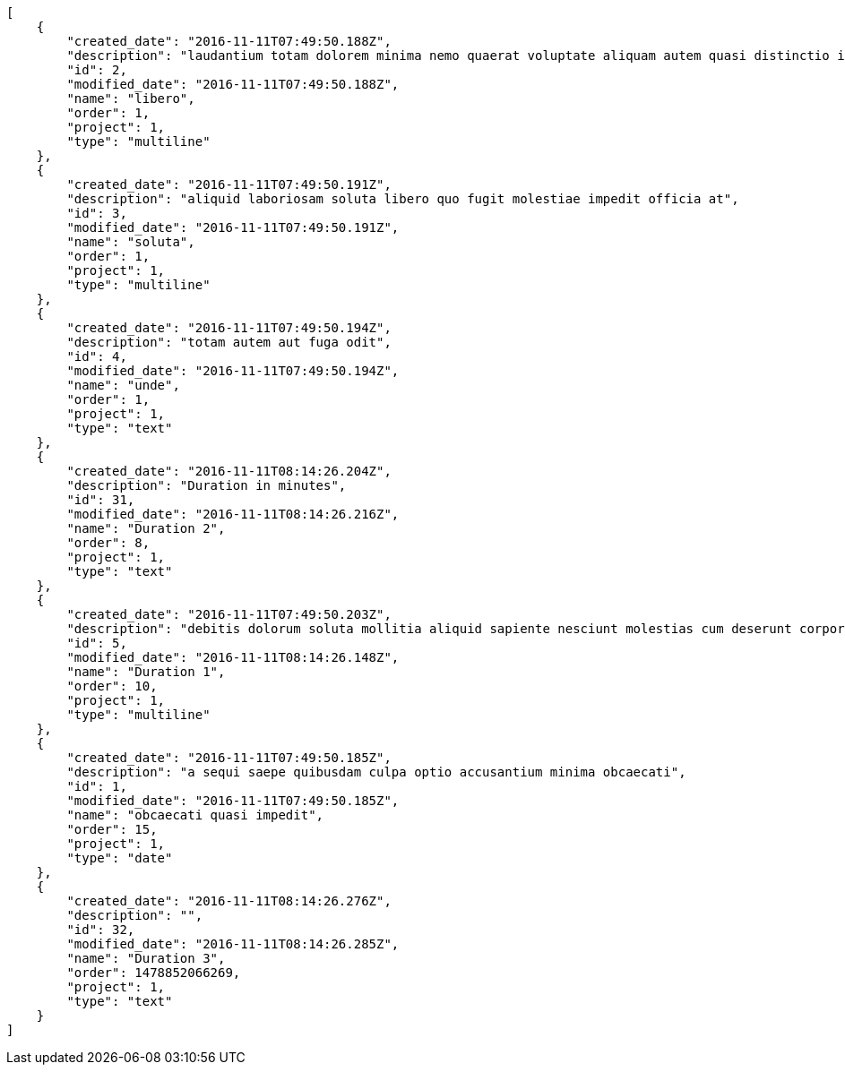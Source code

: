 [source,json]
----
[
    {
        "created_date": "2016-11-11T07:49:50.188Z",
        "description": "laudantium totam dolorem minima nemo quaerat voluptate aliquam autem quasi distinctio inventore",
        "id": 2,
        "modified_date": "2016-11-11T07:49:50.188Z",
        "name": "libero",
        "order": 1,
        "project": 1,
        "type": "multiline"
    },
    {
        "created_date": "2016-11-11T07:49:50.191Z",
        "description": "aliquid laboriosam soluta libero quo fugit molestiae impedit officia at",
        "id": 3,
        "modified_date": "2016-11-11T07:49:50.191Z",
        "name": "soluta",
        "order": 1,
        "project": 1,
        "type": "multiline"
    },
    {
        "created_date": "2016-11-11T07:49:50.194Z",
        "description": "totam autem aut fuga odit",
        "id": 4,
        "modified_date": "2016-11-11T07:49:50.194Z",
        "name": "unde",
        "order": 1,
        "project": 1,
        "type": "text"
    },
    {
        "created_date": "2016-11-11T08:14:26.204Z",
        "description": "Duration in minutes",
        "id": 31,
        "modified_date": "2016-11-11T08:14:26.216Z",
        "name": "Duration 2",
        "order": 8,
        "project": 1,
        "type": "text"
    },
    {
        "created_date": "2016-11-11T07:49:50.203Z",
        "description": "debitis dolorum soluta mollitia aliquid sapiente nesciunt molestias cum deserunt corporis officiis",
        "id": 5,
        "modified_date": "2016-11-11T08:14:26.148Z",
        "name": "Duration 1",
        "order": 10,
        "project": 1,
        "type": "multiline"
    },
    {
        "created_date": "2016-11-11T07:49:50.185Z",
        "description": "a sequi saepe quibusdam culpa optio accusantium minima obcaecati",
        "id": 1,
        "modified_date": "2016-11-11T07:49:50.185Z",
        "name": "obcaecati quasi impedit",
        "order": 15,
        "project": 1,
        "type": "date"
    },
    {
        "created_date": "2016-11-11T08:14:26.276Z",
        "description": "",
        "id": 32,
        "modified_date": "2016-11-11T08:14:26.285Z",
        "name": "Duration 3",
        "order": 1478852066269,
        "project": 1,
        "type": "text"
    }
]
----
